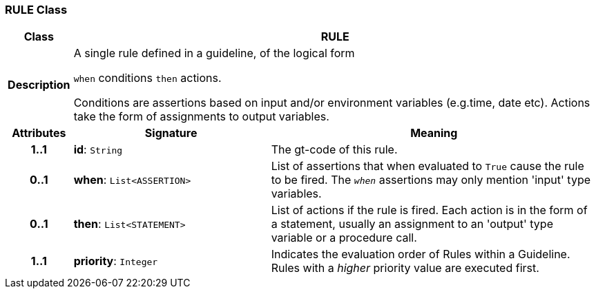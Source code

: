 === RULE Class

[cols="^1,3,5"]
|===
h|*Class*
2+^h|*RULE*

h|*Description*
2+a|A single rule defined in a guideline, of the logical form

`when` conditions `then` actions.

Conditions are assertions based on input and/or environment variables (e.g.time, date etc). Actions take the form of assignments to output variables.

h|*Attributes*
^h|*Signature*
^h|*Meaning*

h|*1..1*
|*id*: `String`
a|The gt-code of this rule.

h|*0..1*
|*when*: `List<ASSERTION>`
a|List of assertions that when evaluated to `True` cause the rule to be fired. The `_when_` assertions may only mention 'input' type variables.

h|*0..1*
|*then*: `List<STATEMENT>`
a|List of actions if the rule is fired. Each action is in the form of a statement, usually an assignment to an 'output' type variable or a procedure call.

h|*1..1*
|*priority*: `Integer`
a|Indicates the evaluation order of Rules within a Guideline. Rules with a _higher_ priority value are executed first.
|===
